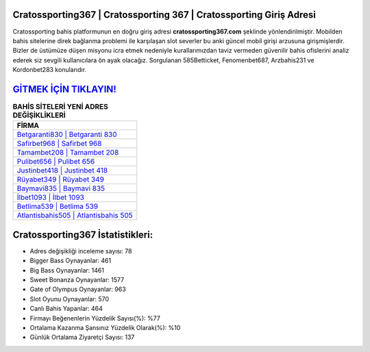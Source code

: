 ﻿Cratossporting367 | Cratossporting 367 | Cratossporting Giriş Adresi
===================================

.. image:: images/cratossporting-giris.jpg
   :width: 600
   
Cratossporting bahis platformunun en doğru giriş adresi **cratossporting367.com** şeklinde yönlendirilmiştir. Mobilden bahis sitelerine direk bağlanma problemi ile karşılaşan slot severler bu anki güncel mobil girişi arzusuna girişmişlerdir. Bizler de üstümüze düşen misyonu icra etmek nedeniyle kurallarımızdan taviz vermeden güvenilir bahis ofislerini analiz ederek siz sevgili kullanıcılara ön ayak olacağız. Sorgulanan 585Betticket, Fenomenbet687, Arzbahis231 ve Kordonbet283 konularıdır.

`GİTMEK İÇİN TIKLAYIN! <https://cutt.ly/QwVVg2Vk>`_
==============

.. list-table:: **BAHİS SİTELERİ YENİ ADRES DEĞİŞİKLİKLERİ**
   :widths: 100
   :header-rows: 1

   * - FİRMA
   * - `Betgaranti830 | Betgaranti 830 <betgaranti830-betgaranti-830-betgaranti-giris-adresi.html>`_
   * - `Safirbet968 | Safirbet 968 <safirbet968-safirbet-968-safirbet-giris-adresi.html>`_
   * - `Tamambet208 | Tamambet 208 <tamambet208-tamambet-208-tamambet-giris-adresi.html>`_	 
   * - `Pulibet656 | Pulibet 656 <pulibet656-pulibet-656-pulibet-giris-adresi.html>`_	 
   * - `Justinbet418 | Justinbet 418 <justinbet418-justinbet-418-justinbet-giris-adresi.html>`_ 
   * - `Rüyabet349 | Rüyabet 349 <ruyabet349-ruyabet-349-ruyabet-giris-adresi.html>`_
   * - `Baymavi835 | Baymavi 835 <baymavi835-baymavi-835-baymavi-giris-adresi.html>`_	 
   * - `İlbet1093 | İlbet 1093 <ilbet1093-ilbet-1093-ilbet-giris-adresi.html>`_
   * - `Betlima539 | Betlima 539 <betlima539-betlima-539-betlima-giris-adresi.html>`_
   * - `Atlantisbahis505 | Atlantisbahis 505 <atlantisbahis505-atlantisbahis-505-atlantisbahis-giris-adresi.html>`_
	 
Cratossporting367 İstatistikleri:
===================================	 
* Adres değişikliği inceleme sayısı: 78
* Bigger Bass Oynayanlar: 461
* Big Bass Oynayanlar: 1461
* Sweet Bonanza Oynayanlar: 1577
* Gate of Olympus Oynayanlar: 963
* Slot Oyunu Oynayanlar: 570
* Canlı Bahis Yapanlar: 464
* Firmayı Beğenenlerin Yüzdelik Sayısı(%): %77
* Ortalama Kazanma Şansınız Yüzdelik Olarak(%): %10
* Günlük Ortalama Ziyaretçi Sayısı: 137
